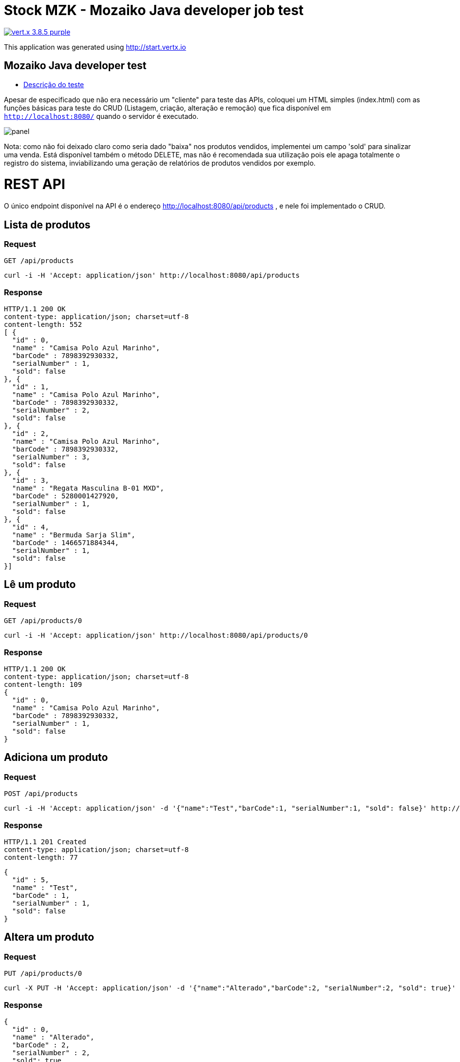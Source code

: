 = Stock MZK - Mozaiko Java developer job test

image:https://img.shields.io/badge/vert.x-3.8.5-purple.svg[link="https://vertx.io"]

This application was generated using http://start.vertx.io

== Mozaiko Java developer test

* https://github.com/brunoaduarte/stock-mzk/blob/master/docs/teste_java_dev.pdf[Descrição do teste]

Apesar de especificado que não era necessário um "cliente" para teste das APIs, coloquei um HTML simples (index.html) com as funções básicas para teste do CRUD (Listagem, criação, alteração e remoção) que fica disponível em `http://localhost:8080/` quando o servidor é executado.

image:docs/images/panel.png[]

Nota: como não foi deixado claro como seria dado "baixa" nos produtos vendidos, implementei um campo 'sold' para sinalizar uma venda.
Está disponível também o método DELETE, mas não é recomendada sua utilização pois ele apaga totalmente o registro do sistema, inviabilizando uma geração de relatórios de produtos vendidos por exemplo.

= REST API

O único endpoint disponível na API é o endereço http://localhost:8080/api/products , e nele foi implementado o CRUD.

== Lista de produtos

=== Request

`GET /api/products`

    curl -i -H 'Accept: application/json' http://localhost:8080/api/products

=== Response

  HTTP/1.1 200 OK
  content-type: application/json; charset=utf-8
  content-length: 552
  [ {
    "id" : 0,
    "name" : "Camisa Polo Azul Marinho",
    "barCode" : 7898392930332,
    "serialNumber" : 1,
    "sold": false
  }, {
    "id" : 1,
    "name" : "Camisa Polo Azul Marinho",
    "barCode" : 7898392930332,
    "serialNumber" : 2,
    "sold": false
  }, {
    "id" : 2,
    "name" : "Camisa Polo Azul Marinho",
    "barCode" : 7898392930332,
    "serialNumber" : 3,
    "sold": false
  }, {
    "id" : 3,
    "name" : "Regata Masculina B-01 MXD",
    "barCode" : 5280001427920,
    "serialNumber" : 1,
    "sold": false
  }, {
    "id" : 4,
    "name" : "Bermuda Sarja Slim",
    "barCode" : 1466571884344,
    "serialNumber" : 1,
    "sold": false
  }]

== Lê um produto

=== Request

`GET /api/products/0`

    curl -i -H 'Accept: application/json' http://localhost:8080/api/products/0

=== Response

  HTTP/1.1 200 OK
  content-type: application/json; charset=utf-8
  content-length: 109
  {
    "id" : 0,
    "name" : "Camisa Polo Azul Marinho",
    "barCode" : 7898392930332,
    "serialNumber" : 1,
    "sold": false
  }
  
== Adiciona um produto

=== Request

`POST /api/products`

    curl -i -H 'Accept: application/json' -d '{"name":"Test","barCode":1, "serialNumber":1, "sold": false}' http://localhost:8080/api/products

=== Response

  HTTP/1.1 201 Created
  content-type: application/json; charset=utf-8
  content-length: 77

  {
    "id" : 5,
    "name" : "Test",
    "barCode" : 1,
    "serialNumber" : 1,
    "sold": false
  }
  
== Altera um produto

=== Request

`PUT /api/products/0`

    curl -X PUT -H 'Accept: application/json' -d '{"name":"Alterado","barCode":2, "serialNumber":2, "sold": true}' http://localhost:8080/api/products/0

=== Response

  {
    "id" : 0,
    "name" : "Alterado",
    "barCode" : 2,
    "serialNumber" : 2,
    "sold": true
  }
  
== Apaga um produto

=== Request

`DELETE /api/products/0`

    curl -X DELETE http://localhost:8080/api/products/0

=== Response

  HTTP/1.1 204 No Content
  
= Resultado dos testes unitários em IDE

image:docs/images/tests.png[]

== Building

To launch your tests:
```
./mvnw clean test
```

To package your application:
```
./mvnw clean package
```

To run your application:
```
./mvnw clean compile exec:java
```

== Help

* https://vertx.io/docs/[Vert.x Documentation]
* https://stackoverflow.com/questions/tagged/vert.x?sort=newest&pageSize=15[Vert.x Stack Overflow]
* https://groups.google.com/forum/?fromgroups#!forum/vertx[Vert.x User Group]
* https://gitter.im/eclipse-vertx/vertx-users[Vert.x Gitter]
